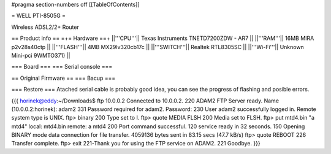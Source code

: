 #pragma section-numbers off
[[TableOfContents]]

= WELL PTI-8505G =

Wireless ADSL2/2+ Router

== Product info ==
=+= Hardware ==+
||'''CPU'''|| Texas Instruments TNETD7200ZDW - AR7 ||
||'''RAM'''|| 16MB MIRA p2v28s40ctp ||
||'''FLASH'''|| 4MB MX29lv320cb17c ||
||'''SWITCH'''|| Realtek RTL8305SC ||
||'''Wi-Fi'''|| Unknown Mini-pci 9WMTO371) ||

=== Board ===
=== Serial console ===


== Original Firmware ==
=== Bacup ===


=== Restore === 
Atached serial cable is probably good idea, you can see the progress of flashing and posible errors.

{{{
horinek@eddy:~/Downloads$ ftp 10.0.0.2
Connected to 10.0.0.2.
220 ADAM2 FTP Server ready.
Name (10.0.0.2:horinek): adam2
331 Password required for adam2.
Password:
230 User adam2 successfully logged in.
Remote system type is UNIX.
ftp> binary
200 Type set to I.
ftp> quote MEDIA FLSH
200 Media set to FLSH.
ftp> put mtd4.bin "a mtd4"
local: mtd4.bin remote: a mtd4
200 Port command successful.
120 service ready in 32 seconds.
150 Opening BINARY mode data connection for file transfer.
4059136 bytes sent in 83.15 secs (47.7 kB/s)
ftp> quote REBOOT
226 Transfer complete.
ftp> exit
221-Thank you for using the FTP service on ADAM2.
221 Goodbye.
}}}

